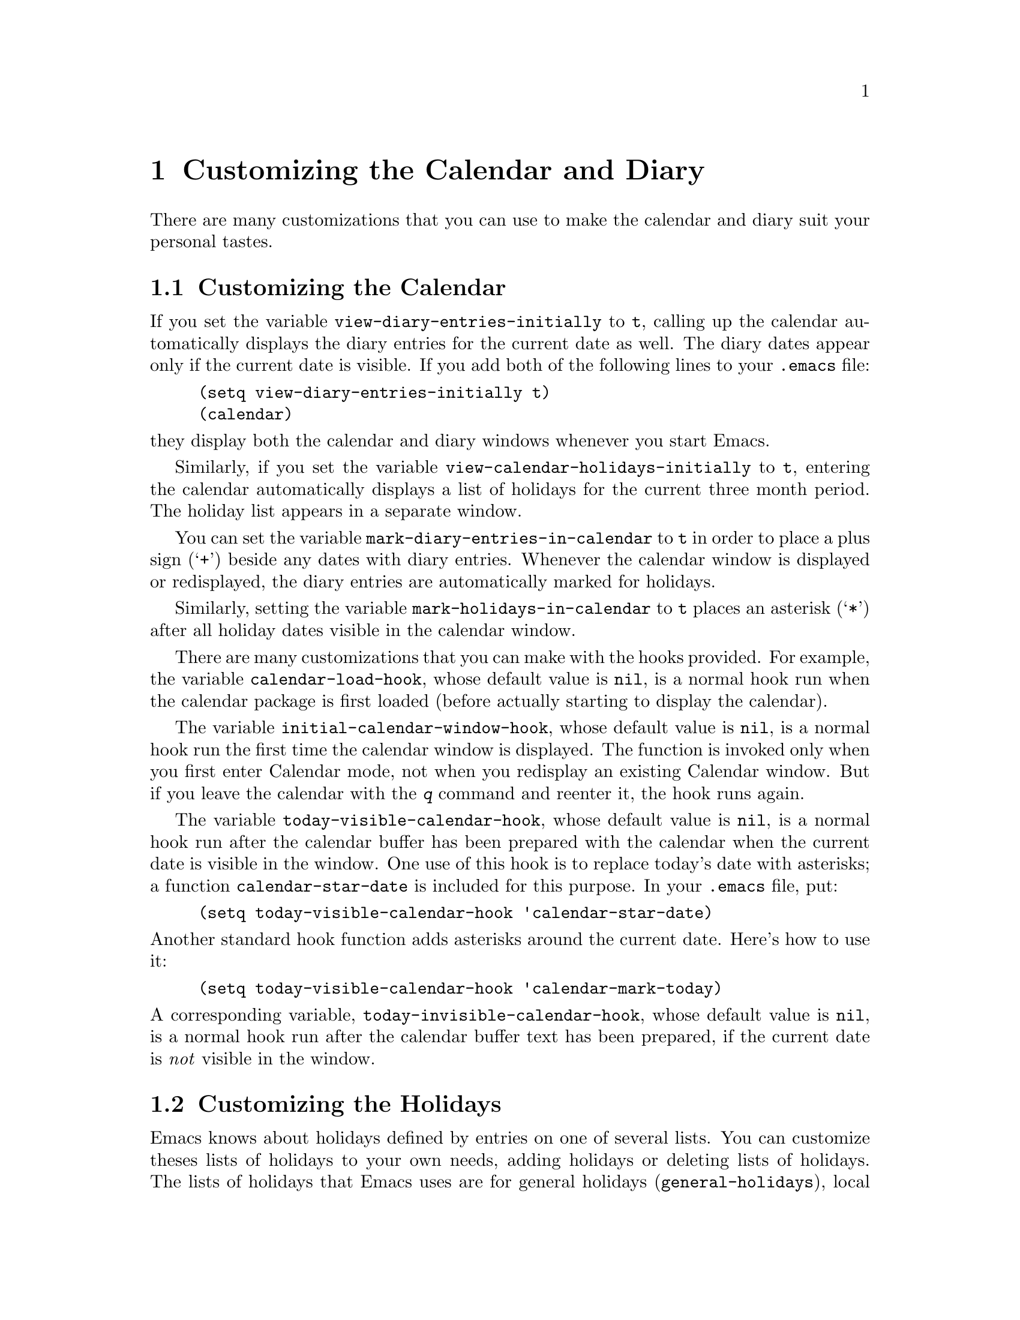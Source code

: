 @c -*-texinfo-*-
@c This is part of the GNU Emacs Lisp Reference Manual.
@c Copyright (C) 1990, 1991, 1992, 1993 Free Software Foundation, Inc. 
@c See the file elisp.texi for copying conditions.
@node Calendar, Tips, Display, Top
@chapter Customizing the Calendar and Diary

  There are many customizations that you can use to make the calendar and
diary suit your personal tastes.

@menu
* Calendar Customizing::   Defaults you can set.
* Holiday Customizing::    Defining your own holidays.
* Date Display Format::    Changing the format.
* Time Display Format::    Changing the format.
* Daylight Savings::       Changing the default.
* Diary Customizing::      Defaults you can set.
* Hebrew/Islamic Entries:: How to obtain them.
* Fancy Diary Display::    Enhancing the diary display, sorting entries.
* Included Diary Files::   Sharing a common diary file.
* Sexp Diary Entries::     Fancy things you can do.
* Appt Customizing::	   Customizing appointment reminders.
@end menu

@node Calendar Customizing
@section Customizing the Calendar
@vindex view-diary-entries-initially

  If you set the variable @code{view-diary-entries-initially} to
@code{t}, calling up the calendar automatically displays the diary
entries for the current date as well.  The diary dates appear only if
the current date is visible.  If you add both of the following lines to
your @file{.emacs} file:@refill

@example
(setq view-diary-entries-initially t)
(calendar)
@end example

@noindent
they display both the calendar and diary windows whenever you start Emacs.

@vindex view-calendar-holidays-initially
  Similarly, if you set the variable
@code{view-calendar-holidays-initially} to @code{t}, entering the
calendar automatically displays a list of holidays for the current three
month period.  The holiday list appears in a separate window.@refill

@vindex mark-diary-entries-in-calendar
  You can set the variable @code{mark-diary-entries-in-calendar} to @code{t}
in order to place a plus sign (@samp{+}) beside any dates with diary entries.
Whenever the calendar window is displayed or redisplayed, the diary entries
are automatically marked for holidays.

@vindex mark-holidays-in-calendar
  Similarly, setting the variable @code{mark-holidays-in-calendar} to
@code{t} places an asterisk (@samp{*}) after all holiday dates visible
in the calendar window.

@vindex calendar-load-hook
  There are many customizations that you can make with the hooks
provided.  For example, the variable @code{calendar-load-hook}, whose
default value is @code{nil}, is a normal hook run when the calendar
package is first loaded (before actually starting to display the
calendar).

@vindex initial-calendar-window-hook
  The variable @code{initial-calendar-window-hook}, whose default value
is @code{nil}, is a normal hook run the first time the calendar window
is displayed.  The function is invoked only when you first enter
Calendar mode, not when you redisplay an existing Calendar window.  But
if you leave the calendar with the @kbd{q} command and reenter it, the
hook runs again.@refill

@vindex today-visible-calendar-hook
  The variable @code{today-visible-calendar-hook}, whose default value
is @code{nil}, is a normal hook run after the calendar buffer has been
prepared with the calendar when the current date is visible in the
window.  One use of this hook is to replace today's date with asterisks;
a function @code{calendar-star-date} is included for this purpose.  In
your @file{.emacs} file, put:@refill

@findex calendar-star-date
@example
(setq today-visible-calendar-hook 'calendar-star-date)
@end example

@noindent
Another standard hook function adds asterisks around the current date.
Here's how to use it:

@findex calendar-mark-today
@example
(setq today-visible-calendar-hook 'calendar-mark-today)
@end example

@vindex today-invisible-calendar-hook
@noindent
  A corresponding variable, @code{today-invisible-calendar-hook}, whose
default value is @code{nil}, is a normal hook run after the calendar
buffer text has been prepared, if the current date is @emph{not} visible
in the window.@refill

@node Holiday Customizing
@section Customizing the Holidays

@vindex calendar-holidays
@vindex christian-holidays
@vindex hebrew-holidays
@vindex islamic-holidays
  Emacs knows about holidays defined by entries on one of several lists.
You can customize theses lists of holidays to your own needs, adding
holidays or deleting lists of holidays.  The lists of holidays that
Emacs uses are for general holidays (@code{general-holidays}), local
holidays (@code{local-holidays}), Christian holidays
(@code{christian-holidays}), Hebrew (Jewish) holidays
(@code{hebrew-holidays}), Islamic (Moslem) holidays
(@code{islamic-holidays}), and other holidays (@code{other-holidays}).

@vindex general-holidays
  The general holidays are, by default, holidays common throughout the
United States.  To eliminate these holidays, set @code{general-holidays}
to @code{nil}.

@vindex local-holidays
  There are no default local holidays (but sites may supply some).  You
can set the variable @code{local-holidays} to any list of holidays, as
described below.

@vindex all-christian-calendar-holidays
@vindex all-hebrew-calendar-holidays
@vindex all-islamic-calendar-holidays
  By default, Emacs does not consider all the holidays of these
religions, only those commonly found in secular calendars.  For a more
extensive collection of religious holidays, you can set any (or all) of
the variables @code{all-christian-calendar-holidays},
@code{all-hebrew-calendar-holidays}, or
@code{all-islamic-calendar-holidays} to @code{t}.  If you want to
eliminate the religious holidays, set any or all of the corresponding
variables @code{christian-holidays}, @code{hebrew-holidays}, and
@code{islamic-holidays} to @code{nil}.@refill

@vindex other-holidays
  You can set the variable @code{other-holidays} to any list of
holidays.  This list, normally empty, is intended for your use.

@cindex holiday forms
  Each of the lists (@code{general-holidays}, @code{local-holidays},
@code{christian-holidays}, @code{hebrew-holidays},
@code{islamic-holidays}, and @code{other-holidays}) is a list of
@dfn{holiday forms}, each holiday form describing a holiday (or
sometimes a list of holidays).  Holiday forms may have the following
formats:

@table @code
@item (holiday-fixed @var{month} @var{day} @var{string})
A fixed date on the Gregorian calendar.  @var{month} and @var{day} are
numbers, @var{string} is the name of the holiday.

@item (holiday-float @var{month} @var{dayname} @var{k} @var{string})
The @var{k}th @var{dayname} in @var{month} on the Gregorian calendar
(@var{dayname}=0 for Sunday, and so on); negative @var{k} means count back
from the end of the month.  @var{string} is the name of the holiday.

@item (holiday-hebrew @var{month} @var{day} @var{string})
A fixed date on the Hebrew calendar.  @var{month} and @var{day} are
numbers, @var{string} is the name of the holiday.

@item (holiday-islamic @var{month} @var{day} @var{string})
A fixed date on the Islamic calendar.  @var{month} and @var{day} are
numbers, @var{string} is the name of the holiday.

@item (holiday-julian @var{month} @var{day} @var{string})
A fixed date on the Julian calendar.  @var{month} and @var{day} are
numbers, @var{string} is the name of the holiday.

@item (holiday-sexp @var{sexp} @var{string})
@var{sexp} is a Lisp expression that should use the variable @code{year}
to compute the date of a holiday, or @code{nil} if the holiday doesn't
happen this year.  The value represents the date as a list of the form
@code{(@var{month} @var{day} @var{year})}.  @var{string} is the name of
the holiday.

@item (if @var{boolean} @var{holiday-form} &optional @var{holiday-form})
A choice between two holidays based on the value of @var{boolean}.

@item (@var{function} &optional @var{args})
Dates requiring special computation; @var{args}, if any, are passed in
a list to the function @code{calendar-holiday-function-@var{function}}.
@end table

  For example, suppose you want to add Bastille Day, celebrated in
France on July 14.  You can do this by adding the following line
to your @file{.emacs} file:

@smallexample
(setq other-holidays '((holiday-fixed 7 14 "Bastille Day")))
@end smallexample

@noindent
The holiday form @code{(holiday-fixed 7 14 "Bastille Day")} specifies the
fourteenth day of the seventh month (July).

  Many holidays occur on a specific day of the week, at a specific time
of month.  Here is a holiday form describing Hurricane Supplication Day,
celebrated in the Virgin Islands on the fourth Monday in August:

@smallexample
(holiday-float 8 1 4 "Hurricane Supplication Day")
@end smallexample

@noindent
Here the 8 specifies August, the 1 specifies Monday (Sunday is 0,
Tuesday is 2, and so on), and the 4 specifies the fourth occurrence in
the month (1 specifies the first occurrence, 2 the second occurrence,
@minus{}1 the last occurrence, @minus{}2 the second-to-last occurrence, and
so on).

  You can specify holidays that occur on fixed days of the Hebrew,
Islamic, and Julian calendars too.  For example,

@smallexample
(setq other-holidays
      '((holiday-hebrew 10 2 "Last day of Hanukkah")
        (holiday-islamic 3 12 "Mohammed's Birthday")
        (holiday-julian 4 2 "Jefferson's Birthday")))
@end smallexample

@noindent
adds the last day of Hanukkah (since the Hebrew months are numbered with
1 starting from Nisan), the Islamic feast celebrating Mohammed's
birthday (since the Islamic months are numbered from 1 starting with
Muharram), and Thomas Jefferson's birthday, which is 2 April 1743 on the
Julian calendar.

  To include a holiday conditionally, use either the @samp{if} or the
@samp{sexp} form.  For example, American presidential elections occur on
the first Tuesday after the first Monday in November of years divisible
by 4:

@smallexample
(holiday-sexp (if (= 0 (% year 4))
                   (calendar-gregorian-from-absolute
                 (1+ (calendar-dayname-on-or-before
                       1 (+ 6 (calendar-absolute-from-gregorian
                                (list 11 1 year))))))
              "US Presidential Election"))
@end smallexample

@noindent
or

@smallexample
(if (= 0 (% displayed-year 4))
    (fixed 11
           (extract-calendar-day
             (calendar-gregorian-from-absolute
               (1+ (calendar-dayname-on-or-before
                     1 (+ 6 (calendar-absolute-from-gregorian
                              (list 11 1 displayed-year)))))))
           "US Presidential Election"))
@end smallexample

  Some holidays just don't fit into any of these forms because special
calculations are involved in their determination.  In such cases you
must write a Lisp function to do the calculation.  To include
eclipses of the sun, for example, add @code{(eclipses)} to
@code{other-holidays} and write an Emacs Lisp function
@code{eclipses} that returns a (possibly
empty) list of the relevant Gregorian dates among the
range visible in the calendar window, with descriptive strings, like
this:

@smallexample
(((6 27 1991) "Lunar Eclipse") ((7 11 1991) "Solar Eclipse") ... )
@end smallexample

@node Date Display Format
@section Date Display Format
@vindex calendar-date-display-form

  You can customize the manner of displaying dates in the diary,
in mode lines, and in messages by setting
@code{calendar-date-display-form}.  This variable is a list of
expressions that can involve the variables @code{month}, @code{day}, and
@code{year}, all numbers in string form, and @code{monthname} and
@code{dayname}, both alphabetic strings.  In the American style, the
default value of this list is as follows:

@smallexample
((if dayname (concat dayname ", ")) monthname " " day ", " year)
@end smallexample

@noindent
while in the European style this value is the default:

@smallexample
((if dayname (concat dayname ", ")) day " " monthname " " year)
@end smallexample

The ISO standard date representation is this:

@smallexample
(year "-" month "-" day)
@end smallexample

@noindent
This specifies a typical American format:

@smallexample
(month "/" day "/" (substring year -2))
@end smallexample

@node Time Display Format
@section Time Display Format
@vindex calendar-time-display-form

  In the calendar, diary, and related buffers, Emacs displays times of
day in the conventional American style with the hours from 1 through 12,
minutes, and either @samp{am} or @samp{pm}.  If you prefer the
``military'' (European) style of writing times---in which the hours go
from 00 to 23---you can alter the variable
@code{calendar-time-display-form}.  This variable is a list of
expressions that can involve the variables @code{12-hours},
@code{24-hours}, and @code{minutes}, all numbers in string form, and
@code{am-pm} and @code{time-zone}, both alphabetic strings.  The default
definition of @code{calendar-time-display-form} is as follows:

@smallexample
(12-hours ":" minutes am-pm
          (if time-zone " (") time-zone (if time-zone ")"))
@end smallexample

  Setting @code{calendar-time-display-form} to

@smallexample
(24-hours ":" minutes
          (if time-zone " (") time-zone (if time-zone ")"))
@end smallexample

@noindent
gives military-style times like @samp{21:07 (UT)} if time zone names are
defined, and times like @samp{21:07} if they are not.

@node Daylight Savings
@section Daylight Savings Time
@cindex daylight savings time

  Emacs understands the difference between standard time and daylight
savings time---the times given for sunrise, sunset, solstices,
equinoxes, and the phases of the moon take that into account.  The rules
for daylight savings time vary from place to place and have also varied
historically from year to year.  To do the job properly, Emacs needs to
know which rules to use.

  Some operating systems keep track of the rules that apply to the place
where you are; on these systems, Emacs gets the information it needs
from the system automatically.  If some or all of this information is
missing, Emacs fills in the gaps with the rules currently used in
Cambridge, Massachusetts.  If the default choice of rules is not
appropriate for your location, you can tell Emacs the rules to use by
setting certain variables.

@vindex calendar-daylight-savings-starts
@vindex calendar-daylight-savings-ends
  These variables are @code{calendar-daylight-savings-starts} together
with @code{calendar-daylight-savings-ends}.  Their values should be Lisp
expressions that refer to the variable @code{year}, and evaluate to the
Gregorian date on which daylight savings time starts or (respectively)
ends, in the form of a list @code{(@var{month} @var{day} @var{year})}.
The values should be @code{nil} if your area does not use daylight
savings time.

  Emacs uses these expressions to determine the starting date of
daylight savings time for the holiday list and for correcting times of
day in the solar and lunar calculations.

  The values for Cambridge, Massachusetts are as follows:

@example
@group
(calendar-nth-named-day 1 0 4 year)
(calendar-nth-named-day -1 0 10 year)
@end group
@end example

@noindent
i.e., the first 0th day (Sunday) of the fourth month (April) in
the year specified by @code{year}, and the last Sunday of the tenth month
(October) of that year.  If daylight savings time were
changed to start on October 1, you would set
@code{calendar-daylight-savings-starts} to this:

@example
(list 10 1 year)
@end example

  For a more complex example, suppose daylight savings time begins on
the first of Nisan on the Hebrew calendar.  You would set
@code{calendar-daylight-savings-starts} as follows:

@example
(calendar-gregorian-from-absolute
  (calendar-absolute-from-hebrew
    (list 1 1 (+ year 3760))))
@end example

@noindent
because Nisan is the first month in the Hebrew calendar and the Hebrew
year differs from the Gregorian year by 3760 at Nisan.

  If there is no daylight savings time at your location, or if you want
all times in standard time, set @code{calendar-daylight-savings-starts}
and @code{calendar-daylight-savings-ends} to @code{nil}.

@vindex calendar-daylight-time-offset
  This variable specifies the difference between daylight savings time and
standard time, measured in minutes.  The value for Cambridge is 60.

@vindex calendar-daylight-savings-starts-time
@vindex calendar-daylight-savings-ends-time
  These variables specify is the number of minutes after midnight local time
when the transition to and from daylight savings time should occur.  For
Cambridge, both variables' values are 120.

@node Diary Customizing
@section Customizing the Diary

@vindex holidays-in-diary-buffer
  Ordinarily, the mode line of the diary buffer window indicates any
holidays that fall on the date of the diary entries.  The process of
checking for holidays can take several seconds, so including holiday
information delays the display of the diary buffer noticeably.  If you'd
prefer to have a faster display of the diary buffer but without the
holiday information, set the variable @code{holidays-in-diary-buffer} to
@code{nil}.@refill

@vindex number-of-diary-entries
  The variable @code{number-of-diary-entries} controls the number of
days of diary entries to be displayed at one time.  It affects the
initial display when @code{view-diary-entries-initially} is @code{t}, as
well as the command @kbd{M-x diary}.  For example, the default value is
1, which says to display only the current day's diary entries.  If the
value is 2, both the current day's and the next day's entries are
displayed.  The value can also be a vector of seven elements: if the
value is @code{[0 2 2 2 2 4 1]} then no diary entries appear on Sunday,
the current date's and the next day's diary entries appear Monday
through Thursday, Friday through Monday's entries appear on Friday,
while on Saturday only that day's entries appear.

@vindex print-diary-entries-hook
@findex print-diary-entries
  The variable @code{print-diary-entries-hook} is a normal hook run
after preparation of a temporary buffer containing just the diary
entries currently visible in the diary buffer.  (The other, irrelevant
diary entries are really absent from the temporary buffer; in the diary
buffer, they are merely hidden.)  The default value of this hook does
the printing with the command @code{lpr-buffer}.  If you want to use a
different command to do the printing, just change the value of this
hook.  Other uses might include, for example, rearranging the lines into
order by day and time.

@vindex diary-date-forms
  You can customize the form of dates in your diary file, if neither the
standard American nor European styles suits your needs, by setting the
variable @code{diary-date-forms}.  This variable is a list of forms of
dates recognized in the diary file.  Each form is a list of regular
expressions (@pxref{Regular Expressions}) and the variables
@code{month}, @code{day}, @code{year}, @code{monthname}, and
@code{dayname}.  The variable @code{monthname} matches the name of the
month, capitalized or not, or its three-letter abbreviation, followed by
a period or not; it matches @samp{*}.  Similarly, @code{dayname} matches
the name of the day, capitalized or not, or its three-letter
abbreviation, followed by a period or not.  The variables @code{month},
@code{day}, and @code{year} match those numerical values, preceded by
arbitrarily many zeros; they also match @samp{*}.  The default value of
@code{diary-date-forms} in the American style is

@example
((month "/" day "[^/0-9]")
 (month "/" day "/" year "[^0-9]")
 (monthname " *" day "[^,0-9]")
 (monthname " *" day ", *" year "[^0-9]")
 (dayname "\\W"))
@end example

@noindent
Emacs matches of the diary entries with the date forms is done with the
standard syntax table from Fundamental mode (@pxref{Syntax Tables}), but
with the @samp{*} changed so that it is a word constituent.

  The forms on the list must be @emph{mutually exclusive} and must not
match any portion of the diary entry itself, just the date.  If, to be
mutually exclusive, the pattern must match a portion of the diary entry
itself, the first element of the form @emph{must} be @code{backup}.
This causes the date recognizer to back up to the beginning of the
current word of the diary entry.  Even if you use @code{backup}, the
form must absolutely not match more than a portion of the first word of
the diary entry.  The default value of @code{diary-date-forms} in the
European style is this list:

@example
((day "/" month "[^/0-9]")
 (day "/" month "/" year "[^0-9]")
 (backup day " *" monthname "\\W+\\<[^*0-9]")
 (day " *" monthname " *" year "[^0-9]")
 (dayname "\\W"))
@end example

@noindent
Notice the use of @code{backup} in the middle form because part of the
diary entry must be matched to distinguish this form from the following one.

@node Hebrew/Islamic Entries
@section Hebrew- and Islamic-Date Diary Entries

  Your diary file can have entries based on Hebrew or Islamic dates, as
well as entries based on our usual Gregorian calendar.  However, because
the processing of such entries is time-consuming and most people don't
need them, you must customize the processing of your diary file to
specify that you want such entries recognized.  If you want Hebrew-date
diary entries, for example, you must include these lines in your
@file{.emacs} file:

@vindex nongregorian-diary-listing-hook
@vindex nongregorian-diary-marking-hook
@findex list-hebrew-diary-entries
@findex mark-hebrew-diary-entries
@smallexample
(setq nongregorian-diary-listing-hook 'list-hebrew-diary-entries)
(setq nongregorian-diary-marking-hook 'mark-hebrew-diary-entries)
@end smallexample

@noindent
If you want Islamic-date entries, include these lines in your
@file{.emacs} file:

@findex list-islamic-diary-entries
@findex mark-islamic-diary-entries
@smallexample
(setq nongregorian-diary-listing-hook 'list-islamic-diary-entries)
(setq nongregorian-diary-marking-hook 'mark-islamic-diary-entries)
@end smallexample

@noindent
If you want both Hebrew- and Islamic-date entries, include these lines:

@smallexample
(setq nongregorian-diary-listing-hook
      '(list-hebrew-diary-entries list-islamic-diary-entries))
(setq nongregorian-diary-marking-hook
      '(mark-hebrew-diary-entries mark-islamic-diary-entries))
@end smallexample

  Hebrew- and Islamic-date diary entries have the same formats as
Gregorian-date diary entries, except that the date must be preceded with
an @samp{H} for Hebrew dates and an @samp{I} for Islamic dates.
Moreover, because the Hebrew and Islamic month names are not uniquely
specified by the first three letters, you may not abbreviate them.  For
example, a diary entry for the Hebrew date Heshvan 25 could look like

@smallexample
HHeshvan 25 Happy Hebrew birthday!
@end smallexample

@noindent
and would appear in the diary for any date that corresponds to Heshvan 25
on the Hebrew calendar.  Similarly, an Islamic-date diary entry might be

@smallexample
IDhu al-Qada 25 Happy Islamic birthday!
@end smallexample

@noindent
and would appear in the diary for any date that corresponds to Dhu al-Qada 25
on the Islamic calendar.

  As with Gregorian-date diary entries, Hebrew- and Islamic-date entries
are nonmarking if they are preceded with an ampersand (@samp{&}).

  There are commands to help you in making Hebrew- and Islamic-date
entries to your diary:

@table @kbd
@item i h d
Add a diary entry for the Hebrew date corresponding to the selected date
(@code{insert-hebrew-diary-entry}).
@item i h m
Add a diary entry for the day of the Hebrew month corresponding to the
selected date (@code{insert-monthly-hebrew-diary-entry}).
@item i h y
Add a diary entry for the day of the Hebrew year corresponding to the
selected date (@code{insert-yearly-hebrew-diary-entry}).
@item i i d
Add a diary entry for the Islamic date corresponding to the selected date
(@code{insert-islamic-diary-entry}).
@item i i m
Add a diary entry for the day of the Islamic month corresponding to the
selected date (@code{insert-monthly-islamic-diary-entry}).
@item i i y
Add a diary entry for the day of the Islamic year corresponding to the
selected date (@code{insert-yearly-islamic-diary-entry}).
@end table

@findex insert-hebrew-diary-entry
@findex insert-monthly-hebrew-diary-entry
@findex insert-yearly-hebrew-diary-entry
@findex insert-islamic-diary-entry
@findex insert-monthly-islamic-diary-entry
@findex insert-yearly-islamic-diary-entry
  These commands work exactly like the corresponding commands for ordinary
diary entries: Move point to a date in the calendar window and the above
commands insert the Hebrew or Islamic date (corresponding to the date
indicated by point) at the end of your diary file and you can then type the
diary entry.  If you want the diary entry to be nonmarking, give a numeric
argument to the command.

@node Fancy Diary Display
@section Fancy Diary Display
@vindex diary-display-hook
@findex simple-diary-display

  Diary display works by preparing the diary buffer and then running the
hook @code{diary-display-hook}.  The default value of this hook hides
the irrelevant diary entries and then displays the buffer
(@code{simple-diary-display}).  However, if you specify the hook as
follows,

@cindex diary buffer
@findex fancy-diary-display
@example
(add-hook 'diary-display-hook 'fancy-diary-display)
@end example

@noindent
then fancy mode displays diary entries and holidays by copying them into
a special buffer that exists only for display.  Copying provides an
opportunity to change the displayed text to make it prettier---for
example, to sort the entries by the dates they apply to.

  As with simple diary display, you can print a hard copy of the buffer
with @code{print-diary-entries}.  To print a hard copy of a day-by-day
diary for a week by positioning point on Sunday of that week, type
@kbd{7 d} and then do @kbd{M-x print-diary-entries}.  As usual, the
inclusion of the holidays slows down the display slightly; you can speed
things up by setting the variable @code{holidays-in-diary-buffer} to
@code{nil}.

@vindex diary-list-include-blanks
  Ordinarily, the fancy diary buffer does not show days for which there are
no diary entries, even if that day is a holiday.  If you want such days to be
shown in the fancy diary buffer, set the variable
@code{diary-list-include-blanks} to @code{t}.@refill

@cindex sorting diary entries
  If you use the fancy diary display, you can use the normal hook
@code{list-diary-entries-hook} to sort each day's diary entries by their
time of day.  Add this line to your @file{.emacs} file:

@findex sort-diary-entries
@example
(add-hook 'list-diary-entries-hook 'sort-diary-entries)
@end example

@noindent
For each day, this sorts diary entries that begin with a recognizable
time of day according to their times.  Diary entries without times come
first within each day.

@node Included Diary Files
@section Included Diary Files

  If you use the fancy diary display, you can have diary entries from other
files included with your own by an ``include'' mechanism.  This facility makes
possible the sharing of common diary files among groups of users.  Lines in
the diary file of this form:

@smallexample
#include "@var{filename}"
@end smallexample

@noindent
includes the diary entries from the file @var{filename} in the fancy
diary buffer (because the ordinary diary buffer is just the buffer
associated with your diary file, you cannot use the include mechanism
unless you use the fancy diary buffer).  The include mechanism is
recursive, by the way, so that included files can include other files,
and so on; you must be careful not to have a cycle of inclusions, of
course.  To enable the include facility, add lines as follows to your
@file{.emacs} file:

@vindex list-diary-entries-hook
@vindex mark-diary-entries-hook
@findex include-other-diary-files
@findex mark-included-diary-files
@smallexample
(add-hook 'list-diary-entries-hook 'include-other-diary-files)
(add-hook 'mark-diary-entries-hook 'mark-included-diary-files)
@end smallexample

@node Sexp Diary Entries
@section Sexp Entries and the Fancy Diary Display
@cindex sexp diary entries

  Sexp diary entries allow you to do more than just have complicated
conditions under which a diary entry applies.  If you use the fancy
diary display, sexp entries can generate the text of the entry depending
on the date itself.  For example, an anniversary diary entry can insert
the number of years since the anniversary date into the text of the
diary entry.  Thus the @samp{%d} in this dairy entry:

@findex diary-anniversary
@smallexample
%%(diary-anniversary 10 31 1948) Arthur's birthday (%d years old)
@end smallexample

@noindent
gets replaced by the age, so on October 31, 1990 the entry appears in
the fancy diary buffer like this:

@smallexample
Arthur's birthday (42 years old)
@end smallexample

@noindent
If the diary file instead contains this entry:

@smallexample
%%(diary-anniversary 10 31 1948) Arthur's %d%s birthday
@end smallexample

@noindent
the entry in the fancy diary buffer for October 31, 1990 appears like this:

@smallexample
Arthur's 42nd birthday
@end smallexample

  Similarly, cyclic diary entries can interpolate the number of repetitions
that have occurred:

@findex diary-cyclic
@smallexample
%%(diary-cyclic 50 1 1 1990) Renew medication (%d%s time)
@end smallexample

@noindent
looks like this:

@smallexample
Renew medication (5th time)
@end smallexample

@noindent
in the fancy diary display on September 8, 1990.

  The generality of sexp diary entries lets you specify any diary entry
that you can describe algorithmically.  Suppose you get paid on the 21st
of the month if it is a weekday, and to the Friday before if the 21st is
on a weekend.  The diary entry

@smallexample
&%%(let ((dayname (calendar-day-of-week date))
         (day (car (cdr date))))
      (or (and (= day 21) (memq dayname '(1 2 3 4 5)))
          (and (memq day '(19 20)) (= dayname 5)))
         ) Pay check deposited
@end smallexample

@noindent
applies to just those dates.  This example illustrates how the sexp can
depend on the variable @code{date}; this variable is a list (@var{month}
@var{day} @var{year}) that gives the Gregorian date for which the diary
entries are being found.  If the value of the expression is @code{t},
the entry applies to that date.  If the expression evaluates to
@code{nil}, the entry does @emph{not} apply to that date.

  The following sexp diary entries take advantage of the ability (in the fancy
diary display) to concoct diary entries based on the date:

@findex diary-sunrise-sunset
@findex diary-phases-of-moon
@findex diary-day-of-year
@findex diary-iso-date
@findex diary-julian-date
@findex diary-astro-day-number
@findex diary-hebrew-date
@findex diary-islamic-date
@findex diary-french-date
@findex diary-mayan-date
@table @code
@item %%(diary-sunrise-sunset)
Make a diary entry for the local times of today's sunrise and sunset.
@item %%(diary-phases-of-moon)
Make a diary entry for the phases (quarters) of the moon.
@item %%(diary-day-of-year)
Make a diary entry with today's day number in the current year and the number
of days remaining in the current year.
@item %%(diary-iso-date)
Make a diary entry with today's equivalent ISO commercial date.
@item %%(diary-julian-date)
Make a diary entry with today's equivalent date on the Julian calendar.
@item %%(diary-astro-day-number)
Make a diary entry with today's equivalent astronomical (Julian) day number.
@item %%(diary-hebrew-date)
Make a diary entry with today's equivalent date on the Hebrew calendar.
@item %%(diary-islamic-date)
Make a diary entry with today's equivalent date on the Islamic calendar.
@item %%(diary-french-date)
Make a diary entry with today's equivalent date on the French Revolutionary
calendar.
@item %%(diary-mayan-date)
Make a diary entry with today's equivalent date on the Mayan calendar.
@end table

@noindent
Thus including the diary entry

@smallexample
&%%(diary-hebrew-date)
@end smallexample

@noindent
causes every day's diary display to contain the equivalent date on the
Hebrew calendar, if you are using the fancy diary display.  (With simple
diary display, the line @samp{&%%(diary-hebrew-date)} appears in the
diary for any date, but does nothing particularly useful.)

  There are a number of other available sexp diary entries that are important
to those who follow the Hebrew calendar:

@cindex rosh hodesh
@findex diary-rosh-hodesh
@cindex parasha, weekly
@findex diary-parasha
@cindex candle lighting times
@findex diary-sabbath-candles
@cindex omer count
@findex diary-omer
@cindex yahrzeits
@findex diary-yahrzeit
@table @code
@item %%(diary-rosh-hodesh)
Make a diary entry that tells the occurrence and ritual announcement of each
new Hebrew month.
@item %%(diary-parasha)
Make a Saturday diary entry that tells the weekly synagogue scripture reading.
@item %%(diary-sabbath-candles)
Make a Friday diary entry that tells the @emph{local time} of Sabbath
candle lighting.
@item %%(diary-omer)
Make a diary entry that gives the omer count, when appropriate.
@item %%(diary-yahrzeit @var{month} @var{day} @var{year}) @var{name}
Make a diary entry marking the anniversary of a date of death.  The date
is the @emph{Gregorian} (civil) date of death.  The diary entry appears
on the proper Hebrew calendar anniversary and on the day before.  (In
the European style, the order of the parameters is changed to @var{day},
@var{month}, @var{year}.)
@end table

@node Appt Customizing
@section Customizing Appointment Reminders

  You can specify exactly how Emacs reminds you of an appointment and
how far in advance it begins doing so.  Here are the variables that you
can set:

@vindex appt-message-warning-time
@vindex appt-audible
@vindex appt-visible
@vindex appt-display-mode-line
@vindex appt-msg-window
@vindex appt-display-duration
@table @code
@item appt-message-warning-time
The time in minutes before an appointment that the reminder begins.  The
default is 10 minutes.
@item appt-audible
If this is @code{t} (the default), Emacs rings the terminal bell for
appointment reminders.
@item appt-visible
If this is @code{t} (the default), Emacs displays the appointment
message in echo area.
@item appt-display-mode-line
If this is @code{t} (the default), Emacs displays the number of minutes
to the appointment on the mode line.
@item appt-msg-window
If this is @code{t} (the default), Emacs displays the appointment
message in another window.
@item appt-display-duration
The number of seconds an appointment message is displayed.  The default
is 5 seconds.
@end table

